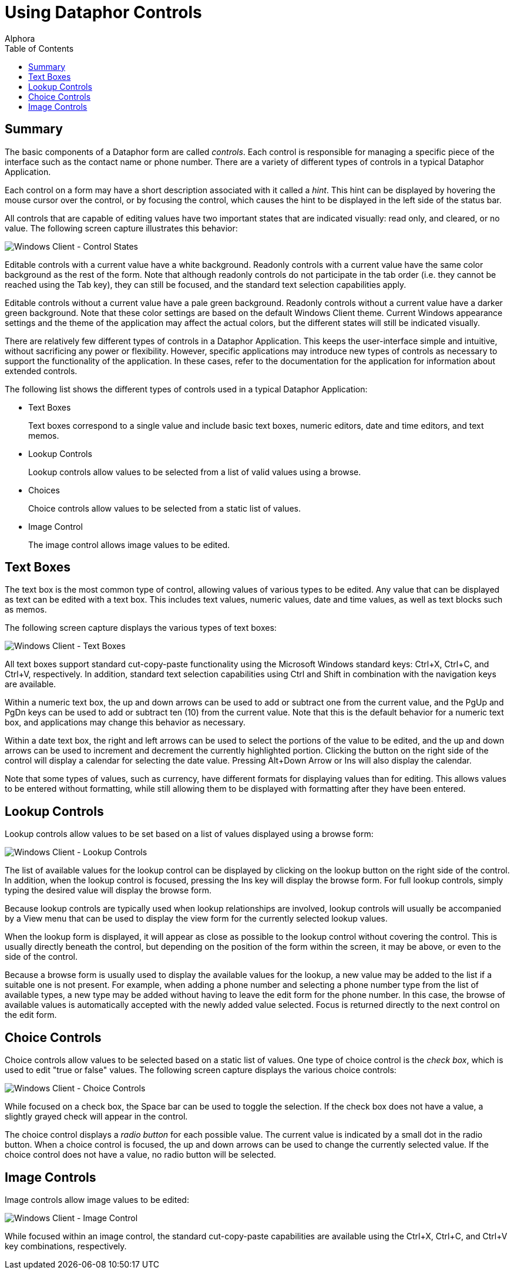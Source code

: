 = Using Dataphor Controls
:author: Alphora
:doctype: book
:toc:
:icons:
:data-uri:
:lang: en
:encoding: iso-8859-1

[[DUGP1UsingDataphorApplications-Controls]]
== Summary

The basic components of a Dataphor form are called __controls__. Each control is
responsible for managing a specific piece of the interface such as the
contact name or phone number. There are a variety of different types of
controls in a typical Dataphor Application.

Each control on a form may have a short description associated with it
called a __hint__. This hint can be displayed by hovering the mouse
cursor over the control, or by focusing the control, which causes the
hint to be displayed in the left side of the status bar.

All controls that are capable of editing values have two important
states that are indicated visually: read only, and cleared, or no value.
The following screen capture illustrates this behavior:

image::../Images/WindowsClientControlStates.bmp[Windows Client - Control States]

Editable controls with a current value have a white background. Readonly
controls with a current value have the same color background as the rest
of the form. Note that although readonly controls do not participate in
the tab order (i.e. they cannot be reached using the Tab key), they can
still be focused, and the standard text selection capabilities apply.

Editable controls without a current value have a pale green background.
Readonly controls without a current value have a darker green
background. Note that these color settings are based on the default
Windows Client theme. Current Windows appearance settings and the theme
of the application may affect the actual colors, but the different
states will still be indicated visually.

There are relatively few different types of controls in a Dataphor
Application. This keeps the user-interface simple and intuitive, without
sacrificing any power or flexibility. However, specific applications may
introduce new types of controls as necessary to support the
functionality of the application. In these cases, refer to the
documentation for the application for information about extended
controls.

The following list shows the different types of controls used in a
typical Dataphor Application:

* Text Boxes
+
Text boxes correspond to a single value and include basic text boxes,
numeric editors, date and time editors, and text memos.
* Lookup Controls
+
Lookup controls allow values to be selected from a list of valid values
using a browse.
* Choices
+
Choice controls allow values to be selected from a static list of
values.
* Image Control
+
The image control allows image values to be edited.

[[DUGP1UsingDataphorApplications-Controls-TextBoxes]]
== Text Boxes

The text box is the most common type of control, allowing values of
various types to be edited. Any value that can be displayed as text can
be edited with a text box. This includes text values, numeric values,
date and time values, as well as text blocks such as memos.

The following screen capture displays the various types of text boxes:

image::../Images/WindowsClientTextBoxes.bmp[Windows Client - Text Boxes]

All text boxes support standard cut-copy-paste functionality using the
Microsoft Windows standard keys: Ctrl+X, Ctrl+C, and Ctrl+V,
respectively. In addition, standard text selection capabilities using
Ctrl and Shift in combination with the navigation keys are available.

Within a numeric text box, the up and down arrows can be used to add or
subtract one from the current value, and the PgUp and PgDn keys can be
used to add or subtract ten (10) from the current value. Note that this
is the default behavior for a numeric text box, and applications may
change this behavior as necessary.

Within a date text box, the right and left arrows can be used to select
the portions of the value to be edited, and the up and down arrows can
be used to increment and decrement the currently highlighted portion.
Clicking the button on the right side of the control will display a
calendar for selecting the date value. Pressing Alt+Down Arrow or Ins
will also display the calendar.

Note that some types of values, such as currency, have different formats
for displaying values than for editing. This allows values to be entered
without formatting, while still allowing them to be displayed with
formatting after they have been entered.

[[DUGP1UsingDataphorApplications-Controls-LookupControls]]
== Lookup Controls

Lookup controls allow values to be set based on a list of values
displayed using a browse form:

image::../Images/WindowsClientLookupControls.bmp[Windows Client - Lookup Controls]

The list of available values for the lookup control can be displayed by
clicking on the lookup button on the right side of the control. In
addition, when the lookup control is focused, pressing the Ins key will
display the browse form. For full lookup controls, simply typing the
desired value will display the browse form.

Because lookup controls are typically used when lookup relationships are
involved, lookup controls will usually be accompanied by a View menu
that can be used to display the view form for the currently selected
lookup values.

When the lookup form is displayed, it will appear as close as possible
to the lookup control without covering the control. This is usually
directly beneath the control, but depending on the position of the form
within the screen, it may be above, or even to the side of the control.

Because a browse form is usually used to display the available values
for the lookup, a new value may be added to the list if a suitable one
is not present. For example, when adding a phone number and selecting a
phone number type from the list of available types, a new type may be
added without having to leave the edit form for the phone number. In
this case, the browse of available values is automatically accepted with
the newly added value selected. Focus is returned directly to the next
control on the edit form.

[[DUGP1UsingDataphorApplications-Controls-Choices]]
== Choice Controls

Choice controls allow values to be selected based on a static list of
values. One type of choice control is the __check box__, which is used
to edit "true or false" values. The following screen capture displays
the various choice controls:

image::../Images/WindowsClientChoiceControls.bmp[Windows Client - Choice Controls]

While focused on a check box, the Space bar can be used to toggle the
selection. If the check box does not have a value, a slightly grayed
check will appear in the control.

The choice control displays a _radio button_ for each possible value.
The current value is indicated by a small dot in the radio button. When
a choice control is focused, the up and down arrows can be used to
change the currently selected value. If the choice control does not have
a value, no radio button will be selected.

[[DUGP1UsingDataphorApplications-Controls-ImageControl]]
== Image Controls

Image controls allow image values to be edited:

image::../Images/WindowsClientImageControl.bmp[Windows Client - Image Control]

While focused within an image control, the standard cut-copy-paste
capabilities are available using the Ctrl+X, Ctrl+C, and Ctrl+V key
combinations, respectively.
